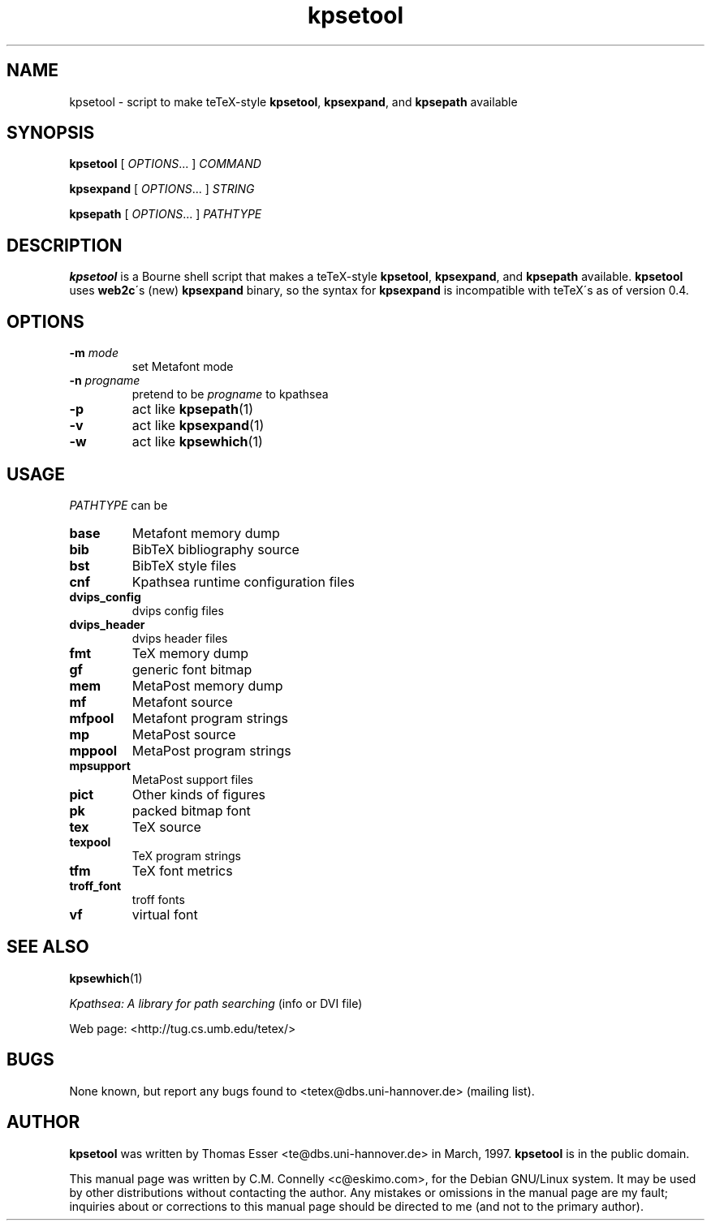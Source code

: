 .TH "kpsetool" "1" "September 2000" "teTeX" "teTeX" 
.PP 
.SH "NAME" 
kpsetool \- script to make teTeX-style \fBkpsetool\fP,
\fBkpsexpand\fP, and \fBkpsepath\fP available
.PP 
.SH "SYNOPSIS" 
.PP 
\fBkpsetool \fP [ \fIOPTIONS\fP\&.\&.\&. ] \fICOMMAND\fP
.PP 
\fBkpsexpand\fP [ \fIOPTIONS\fP\&.\&.\&. ] \fISTRING\fP
.PP 
\fBkpsepath\fP  [ \fIOPTIONS\fP\&.\&.\&. ] \fIPATHTYPE\fP
.PP 
.SH "DESCRIPTION" 
.PP 
\fBkpsetool\fP is a Bourne shell script that makes a teTeX-style
\fBkpsetool\fP, \fBkpsexpand\fP, and \fBkpsepath\fP available\&.
\fBkpsetool\fP uses \fBweb2c\fP\'s (new) \fBkpsexpand\fP binary, so the
syntax for \fBkpsexpand\fP is incompatible with teTeX\'s as of version
0\&.4\&.
.PP 
.SH "OPTIONS" 
.PP 
.IP "\fB-m\fP \fImode\fP" 
set Metafont mode
.IP "\fB-n\fP \fIprogname\fP" 
pretend to be \fIprogname\fP to kpathsea
.IP "\fB-p\fP" 
act like \fBkpsepath\fP(1)
.IP "\fB-v\fP" 
act like \fBkpsexpand\fP(1)
.IP "\fB-w\fP" 
act like \fBkpsewhich\fP(1)
.PP 
.SH "USAGE" 
.PP 
\fIPATHTYPE\fP can be
.PP 
.IP "\fBbase\fP" 
Metafont memory dump
.IP "\fBbib\fP" 
BibTeX bibliography source
.IP "\fBbst\fP" 
BibTeX style files
.IP "\fBcnf\fP" 
Kpathsea runtime configuration files
.IP "\fBdvips_config\fP" 
dvips config files
.IP "\fBdvips_header\fP" 
dvips header files
.IP "\fBfmt\fP" 
TeX memory dump
.IP "\fBgf\fP" 
generic font bitmap
.IP "\fBmem\fP" 
MetaPost memory dump
.IP "\fBmf\fP" 
Metafont source
.IP "\fBmfpool\fP" 
Metafont program strings
.IP "\fBmp\fP" 
MetaPost source
.IP "\fBmppool\fP" 
MetaPost program strings
.IP "\fBmpsupport\fP" 
MetaPost support files
.IP "\fBpict\fP" 
Other kinds of figures
.IP "\fBpk\fP" 
packed bitmap font
.IP "\fBtex\fP" 
TeX source
.IP "\fBtexpool\fP" 
TeX program strings
.IP "\fBtfm\fP" 
TeX font metrics
.IP "\fBtroff_font\fP" 
troff fonts
.IP "\fBvf\fP" 
virtual font
.PP 
.SH "SEE ALSO" 
.PP 
\fBkpsewhich\fP(1)
.PP 
\fIKpathsea: A library for path searching\fP (info or DVI file)
.PP 
Web page: <http://tug\&.cs\&.umb\&.edu/tetex/>
.PP 
.SH "BUGS" 
.PP 
None known, but report any bugs found to <tetex@dbs\&.uni-hannover\&.de> (mailing list)\&.
.PP 
.SH "AUTHOR" 
.PP 
\fBkpsetool\fP was written by Thomas Esser 
<te@dbs\&.uni-hannover\&.de> in March, 1997\&.  \fBkpsetool\fP
is in the public domain\&.
.PP 
This manual page was written by C\&.M\&. Connelly
<c@eskimo\&.com>, for
the Debian GNU/Linux system\&.  It may be used by other distributions
without contacting the author\&.  Any mistakes or omissions in the
manual page are my fault; inquiries about or corrections to this
manual page should be directed to me (and not to the primary author)\&.
